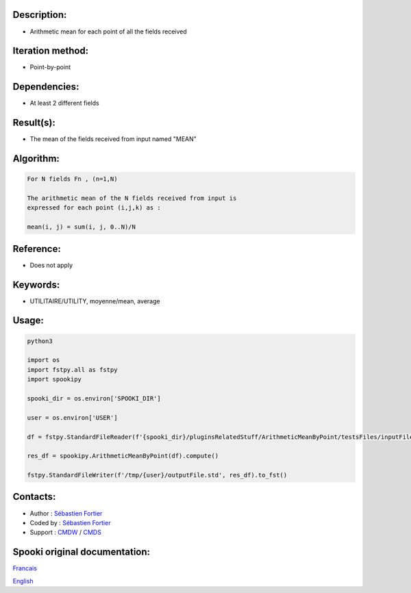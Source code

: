 Description:
~~~~~~~~~~~~

-  Arithmetic mean for each point of all the fields received

Iteration method:
~~~~~~~~~~~~~~~~~

-  Point-by-point

Dependencies:
~~~~~~~~~~~~~

-  At least 2 different fields

Result(s):
~~~~~~~~~~

-  The mean of the fields received from input named "MEAN"

Algorithm:
~~~~~~~~~~

.. code-block:: text

    For N fields Fn , (n=1,N)

    The arithmetic mean of the N fields received from input is
    expressed for each point (i,j,k) as :

    mean(i, j) = sum(i, j, 0..N)/N

Reference:
~~~~~~~~~~

-  Does not apply

Keywords:
~~~~~~~~~

-  UTILITAIRE/UTILITY, moyenne/mean, average

Usage:
~~~~~~



.. code:: python

    python3
    
    import os
    import fstpy.all as fstpy
    import spookipy

    spooki_dir = os.environ['SPOOKI_DIR']

    user = os.environ['USER']

    df = fstpy.StandardFileReader(f'{spooki_dir}/pluginsRelatedStuff/ArithmeticMeanByPoint/testsFiles/inputFile.std').to_pandas()

    res_df = spookipy.ArithmeticMeanByPoint(df).compute()

    fstpy.StandardFileWriter(f'/tmp/{user}/outputFile.std', res_df).to_fst()


Contacts:
~~~~~~~~~

-  Author : `Sébastien Fortier <https://wiki.cmc.ec.gc.ca/wiki/User:Fortiers>`__
-  Coded by : `Sébastien Fortier <https://wiki.cmc.ec.gc.ca/wiki/User:Fortiers>`__
-  Support : `CMDW <https://wiki.cmc.ec.gc.ca/wiki/CMDW>`__ / `CMDS <https://wiki.cmc.ec.gc.ca/wiki/CMDS>`__


Spooki original documentation:
~~~~~~~~~~~~~~~~~~~~~~~~~~~~~~

`Francais <http://web.science.gc.ca/~spst900/spooki/doc/master/spooki_french_doc/html/pluginArithmeticMeanByPoint.html>`_

`English <http://web.science.gc.ca/~spst900/spooki/doc/master/spooki_english_doc/html/pluginArithmeticMeanByPoint.html>`_

